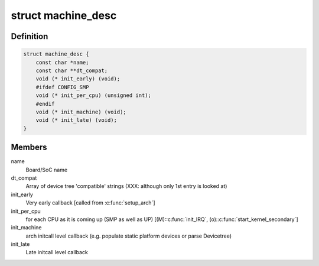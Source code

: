 .. -*- coding: utf-8; mode: rst -*-
.. src-file: arch/arc/include/asm/mach_desc.h

.. _`machine_desc`:

struct machine_desc
===================

.. c:type:: struct machine_desc

    Board specific callbacks, called from ARC common code Provided by each ARC board using \ :c:func:`MACHINE_START`\ /\ :c:func:`MACHINE_END`\ , so a multi-platform kernel builds with array of such descriptors. We extend the early DT scan to also match the DT's "compatible" string against the \ ``dt_compat``\  of all such descriptors, and one with highest "DT score" is selected as global \ ``machine_desc``\ .

.. _`machine_desc.definition`:

Definition
----------

.. code-block:: c

    struct machine_desc {
        const char *name;
        const char **dt_compat;
        void (* init_early) (void);
        #ifdef CONFIG_SMP
        void (* init_per_cpu) (unsigned int);
        #endif
        void (* init_machine) (void);
        void (* init_late) (void);
    }

.. _`machine_desc.members`:

Members
-------

name
    Board/SoC name

dt_compat
    Array of device tree 'compatible' strings
    (XXX: although only 1st entry is looked at)

init_early
    Very early callback [called from \ :c:func:`setup_arch`\ ]

init_per_cpu
    for each CPU as it is coming up (SMP as well as UP)
    [(M):\ :c:func:`init_IRQ`\ , (o):\ :c:func:`start_kernel_secondary`\ ]

init_machine
    arch initcall level callback (e.g. populate static
    platform devices or parse Devicetree)

init_late
    Late initcall level callback

.. This file was automatic generated / don't edit.

